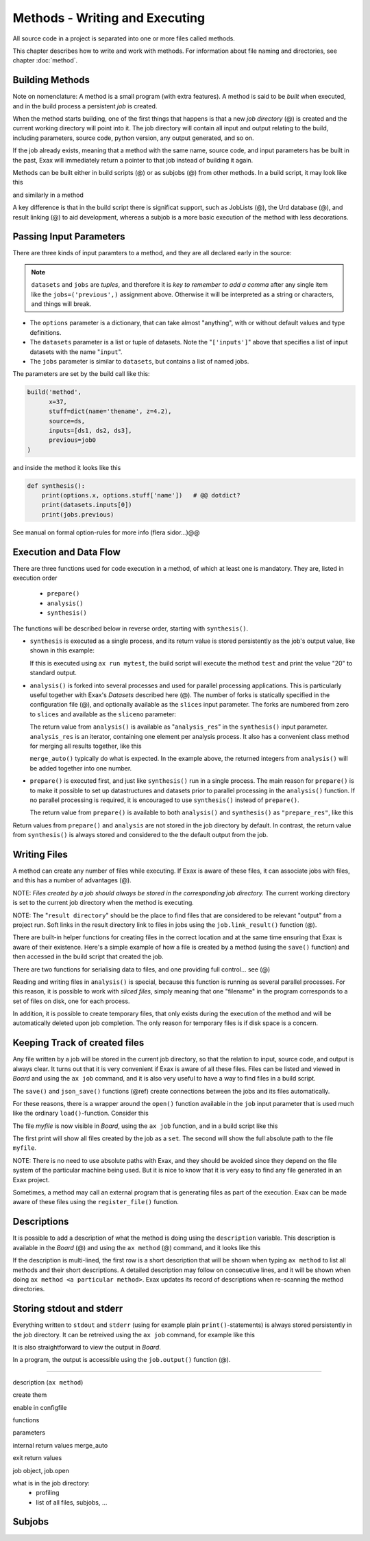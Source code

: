 Methods - Writing and Executing
===============================

All source code in a project is separated into one or more files
called methods.

This chapter describes how to write and work with methods.  For
information about file naming and directories, see chapter :doc:`method`.


Building Methods
----------------

Note on nomenclature: A method is a small program (with extra
features).  A method is said to be *built* when executed, and in the
build process a persistent *job* is created.

When the method starts building, one of the first things that happens
is that a new *job directory* (@) is created and the current working
directory will point into it.  The job directory will contain all
input and output relating to the build, including parameters, source
code, python version, any output generated, and so on.

If the job already exists, meaning that a method with the same name,
source code, and input parameters has be built in the past, Exax will
immediately return a pointer to that job instead of building it again.

Methods can be built either in build scripts (@) or as subjobs (@)
from other methods.  In a build script, it may look like this

.. code-block::
   :caption: Building ``mymethod`` from a build script.

   def main(urd):
       job = urd.build('mymethod', x=3)

and similarly in a method

.. code-block::
   :caption: Building ``mymethod`` from another method.

   from accelerator.subjobs import build

   def synthesis():
       job = build('mymethod', x=4)

A key difference is that in the build script there is significat
support, such as JobLists (@), the Urd database (@), and result
linking (@) to aid development, whereas a subjob is a more basic
execution of the method with less decorations.



Passing Input Parameters
------------------------

There are three kinds of input paramters to a method, and they are all
declared early in the source:

.. code-block::
   :caption: Example of the three types of input parameters

   options = dict(
                 x=3,
                 stuff={
                     'a': 4,
                     'name': 'protomolecule',
                     'z'=float,
             })
   datasets = ('source', ['inputs'],)
   jobs = ('previous',)

.. note:: ``datasets`` and ``jobs`` are *tuples*, and therefore it is *key
  to remember to add a comma* after any single item like the
  ``jobs=('previous',)`` assignment above.  Otherwise it will be
  interpreted as a string or characters, and things will break.

- The ``options`` parameter is a dictionary, that can take almost
  "anything", with or without default values and type definitions.

- The ``datasets`` parameter is a list or tuple of datasets.  Note the
  "``['inputs']``" above that specifies a list of input datasets with
  the name "``input``".

- The ``jobs`` parameter is similar to ``datasets``, but contains a list
  of named jobs.

The parameters are set by the build call like this:

.. code-block::

   build('method',
         x=37,
         stuff=dict(name='thename', z=4.2),
         source=ds,
         inputs=[ds1, ds2, ds3],
         previous=job0
   )

and inside the method it looks like this

.. code-block::

   def synthesis():
       print(options.x, options.stuff['name'])   # @@ dotdict?
       print(datasets.inputs[0])
       print(jobs.previous)


See manual on formal option-rules for more info (flera sidor...)@@
       


Execution and Data Flow
-----------------------

There are three functions used for code execution in a method, of
which at least one is mandatory.  They are, listed in execution order

 - ``prepare()``
 - ``analysis()``
 - ``synthesis()``

The functions will be described below in reverse order, starting with
``synthesis()``.


- ``synthesis`` is executed as a single process, and its return value is
  stored persistently as the job's output value, like shown in this example:

  .. code-block::
      :caption: This is method ``a_test.py``

      options = dict(x=3)
      def synthesis()
          val = options.x * 2
          return dict(value=val, caption="this is atest")

  .. code-block::
      :caption: and a corresponding build script ``build_mytest.py`` to build it.

      def main(urd):
          job = urd.build('test', x=10)
  	print(job.load['value'])

  If this is executed using ``ax run mytest``, the build script will
  execute the method ``test`` and print the value "20" to standard
  output.


- ``analysis()`` is forked into several processes and used for parallel
  processing applications.  This is particularly useful together with
  Exax's *Datasets* described here (@).  The number of forks is
  statically specified in the configuration file (@), and optionally
  available as the ``slices`` input parameter.  The forks are numbered
  from zero to ``slices`` and available as the ``sliceno`` parameter:

  .. code-block::
      :caption: Example of analysis() function.

      def analysis(sliceno, slices):
          print('This is slice %d/%d' % (sliceno, slices))
          return sliceno * sliceno

  The return value from ``analysis()`` is available as
  "``analysis_res``" in the ``synthesis()`` input parameter.
  ``analysis_res`` is an iterator, containing one element per analysis
  process.  It also has a convenient class method for merging all
  results together, like this

  .. code-block::
      :caption: Use of analysis_res and its automagic result merger.

      def synthesis(analysis_res):
          x = analysis_res.merge_auto()

  ``merge_auto()`` typically do what is expected.  In the example above,
  the returned integers from ``analysis()`` will be added together into
  one number.


- ``prepare()`` is executed first, and just like ``synthesis()`` run in
  a single process.  The main reason for ``prepare()`` is to make it
  possible to set up datastructures and datasets prior to parallel
  processing in the ``analysis()`` function.  If no parallel processing
  is required, it is encouraged to use ``synthesis()`` instead of
  ``prepare()``.

  The return value from ``prepare()`` is available to both
  ``analysis()`` and ``synthesis()`` as ``"prepare_res"``, like this

  .. code-block::
      :caption: prepare_res example

      def prepare(job):
          dw = job.datasetwriter()
          dw.add('index', 'number')
          return dw

      def analysis(sliceno, prepare_res):
          dw = prepare_res
          or ix in range(10):
              dw.write(ix)

Return values from ``prepare()`` and ``analysis`` are not stored in
the job directory by default.  In contrast, the return value from
``synthesis()`` is always stored and considered to the the default
output from the job.



Writing Files
-------------

A method can create any number of files while executing.  If Exax is
aware of these files, it can associate jobs with files, and this has a
number of advantages (@).

NOTE: *Files created by a job should always be stored in the
corresponding job directory.*  The current working directory is set to
the current job directory when the method is executing.

NOTE: The "``result directory``" should be the place to find files
that are considered to be relevant "output" from a project run.  Soft
links in the result directory link to files in jobs using the
``job.link_result()`` function (@).

There are built-in helper functions for creating files in the correct
location and at the same time ensuring that Exax is aware of their
existence.  Here's a simple example of how a file is created by a
method (using the ``save()`` function) and then accessed in the build
script that created the job.

.. code-block::
   :caption: Writing and reading files (see  currentjob@ ref for info about save() and more.

    # in a method
    def synthesis(job):
        data = ...
	job.save(data, 'afilename')

    # in the build script
    def main(urd):
        job = urd.build('methodthatsaveafile')
        data = {}
        for fn in job.files:
            data[fn] = job.load(fn)

There are two functions for serialising data to files, and one
providing full control... see (@)

Reading and writing files in ``analysis()`` is special, because this
function is running as several parallel processes.  For this reason,
it is possible to work with *sliced files*, simply meaning that one
"filename" in the program corresponds to a set of files on disk, one
for each process.

In addition, it is possible to create temporary files, that only
exists during the execution of the method and will be automatically
deleted upon job completion.  The only reason for temporary files is
if disk space is a concern.



Keeping Track of created files
------------------------------

Any file written by a job will be stored in the current job directory,
so that the relation to input, source code, and output is always
clear.  It turns out that it is very convenient if Exax is aware of
all these files.  Files can be listed and viewed in *Board* and using
the ``ax job`` command, and it is also very useful to have a way to
find files in a build script.

The ``save()`` and ``json_save()`` functions (@ref) create connections
between the jobs and its files automatically.

For these reasons, there is a wrapper around the ``open()`` function
available in the ``job`` input parameter that is used much like the
ordinary ``load()``-function.  Consider this

.. code-block::
   :caption: Use job.load() to have Exax aware about any created files.

    def synthesis(job):
        data = ...
        with job.open('myfile', 'wt') as fh:  # job.open() is wrapper around open()
	    fh.write(data)

The file `myfile` is now visible in *Board*, using the ``ax job``
function, and in a build script like this

.. code-block::
   :caption: Find files created by a job.

    def main(urd):
        job = urd.build('mymethod', ...)
	print(job.files())
	print(job.filename('myfile'))

The first print will show all files created by the job as a ``set``.
The second will show the full absolute path to the file ``myfile``.

NOTE: There is no need to use absolute paths with Exax, and they
should be avoided since they depend on the file system of the
particular machine being used.  But it is nice to know that it is very
easy to find any file generated in an Exax project.

Sometimes, a method may call an external program that is generating
files as part of the execution.  Exax can be made aware of these files
using the ``register_file()`` function.

.. code-block::
   :caption:  Register a file created by external program.

   def synthesis(job):
       # use external program ffmpeg to generate a movie file "out.mp4"
       subprocess.run(['ffmpeg', ..., 'out.mp4'])
       job.register_file('out.mp4')



Descriptions
------------

It is possible to add a description of what the method is doing using
the ``description`` variable.  This description is available in the
*Board* (@) and using the ``ax method`` (@) command, and it looks like this

.. code-block::
    :caption: Example of description

    description="""Collect movie ratings.

    Movie ratings are collected using a parallel interation
    over all...
    """

If the description is multi-lined, the first row is a short
description that will be shown when typing ``ax method`` to list all
methods and their short descriptions.  A detailed description may
follow on consecutive lines, and it will be shown when doing ``ax
method <a particular method>``.  Exax updates its record of
descriptions when re-scanning the method directories.



Storing stdout and stderr
-------------------------

Everything written to ``stdout`` and ``stderr`` (using for example
plain ``print()``-statements) is always stored persistently in the job
directory.  It can be retreived using the ``ax job`` command, for
example like this

.. code-block:: sh
   :caption: ``ax job`` print stdout and stderr

    ax job test-43 -O

It is also straightforward to view the output in *Board*.

In a program, the output is accessible using the ``job.output()``
function (@).



------------------

description (``ax method``)
      
create them

enable in configfile


functions

parameters

internal return values
merge_auto

exit return values

job object, job.open

what is in the job directory:
 + profiling
 + list of all files, subjobs, ...


Subjobs
-------

